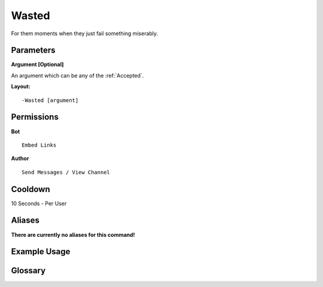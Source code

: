 .. meta::
    :title: Documentation - Mecha Karen
    :type: website
    :url: https://docs.mechakaren.xyz/
    :description: Wasted Command [Fun] [Images].
    :theme-color: #f54646
 
Wasted
======
For them moments when they just fail something miserably.
 
Parameters
----------
**Argument [Optional]**

An argument which can be any of the :ref:`Accepted`.
 
**Layout:**
::
    -Wasted [argument]
 
Permissions
-----------
**Bot**
::
    Embed Links
 
**Author**
::
    Send Messages / View Channel
 
Cooldown
--------
10 Seconds - Per User
 
Aliases
-------
**There are currently no aliases for this command!**
 
Example Usage
-------------
 
.. figure:: /images/wasted.png
    :width: 400px
    :align: center
    :alt: Example Usage of the Wasted Command

Glossary
--------

.. glossary::

    Wasted
       Fun / Image Command